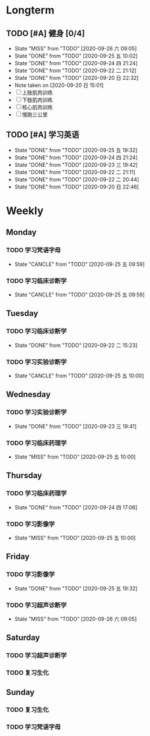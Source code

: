 * Longterm
** TODO [#A]  健身 [0/4]
SCHEDULED: <2020-09-26 六 +1d>
:PROPERTIES:
:ID:       45f8fc0c-7301-4048-b117-dd4bd5065a91
:LAST_REPEAT: [2020-09-26 六 09:05]
:END:
- State "MISS"       from "TODO"       [2020-09-26 六 09:05]
- State "DONE"       from "TODO"       [2020-09-25 五 10:02]
- State "DONE"       from "TODO"       [2020-09-24 四 21:24]
- State "DONE"       from "TODO"       [2020-09-22 二 21:12]
- State "DONE"       from "TODO"       [2020-09-20 日 22:32]
- Note taken on [2020-09-20 日 15:01]
- [ ] 上肢肌肉训练
- [ ] 下肢肌肉训练
- [ ] 核心肌肉训练
- [ ] 慢跑三公里
** TODO [#A] 学习英语
SCHEDULED: <2020-09-26 六 +1d>
:PROPERTIES:
:LAST_REPEAT: [2020-09-25 五 19:32]
:END:

- State "DONE"       from "TODO"       [2020-09-25 五 19:32]
- State "DONE"       from "TODO"       [2020-09-24 四 21:24]
- State "DONE"       from "TODO"       [2020-09-23 三 19:42]
- State "DONE"       from "TODO"       [2020-09-22 二 21:11]
- State "DONE"       from "TODO"       [2020-09-22 二 20:44]
- State "DONE"       from "TODO"       [2020-09-20 日 22:46]
* Weekly
** Monday
*** TODO 学习梵语字母
SCHEDULED: <2020-09-28 一 +1w>
:PROPERTIES:
:LAST_REPEAT: [2020-09-25 五 09:59]
:END:
- State "CANCLE"     from "TODO"       [2020-09-25 五 09:59]
*** TODO 学习临床诊断学
SCHEDULED: <2020-09-28 一 +1w>
:PROPERTIES:
:LAST_REPEAT: [2020-09-25 五 09:59]
:END:
- State "CANCLE"     from "TODO"       [2020-09-25 五 09:59]
** Tuesday
*** TODO 学习临床诊断学
SCHEDULED: <2020-09-29 二 +1w>
:PROPERTIES:
:LAST_REPEAT: [2020-09-22 二 15:23]
:END:
- State "DONE"       from "TODO"       [2020-09-22 二 15:23]
*** TODO 学习实验诊断学
SCHEDULED: <2020-10-06 二 +1w>
:PROPERTIES:
:LAST_REPEAT: [2020-09-25 五 10:00]
:END:
- State "CANCLE"     from "TODO"       [2020-09-25 五 10:00]
** Wednesday 
*** TODO 学习实验诊断学
SCHEDULED: <2020-09-30 三 +1w>
:PROPERTIES:
:LAST_REPEAT: [2020-09-23 三 19:41]
:END:
- State "DONE"       from "TODO"       [2020-09-23 三 19:41]
*** TODO 学习临床药理学
SCHEDULED: <2020-09-30 三 +1w>
:PROPERTIES:
:LAST_REPEAT: [2020-09-25 五 10:00]
:END:
- State "MISS"       from "TODO"       [2020-09-25 五 10:00]
** Thursday
*** TODO 学习临床药理学
SCHEDULED: <2020-10-01 四 +1w>
:PROPERTIES:
:LAST_REPEAT: [2020-09-24 四 17:06]
:END:
- State "DONE"       from "TODO"       [2020-09-24 四 17:06]
*** TODO 学习影像学
SCHEDULED: <2020-10-01 四 +1w>
:PROPERTIES:
:LAST_REPEAT: [2020-09-25 五 10:00]
:END:
- State "MISS"       from "TODO"       [2020-09-25 五 10:00]
** Friday
*** TODO 学习影像学
SCHEDULED: <2020-10-02 五 +1w>
:PROPERTIES:
:LAST_REPEAT: [2020-09-25 五 19:32]
:END:
- State "DONE"       from "TODO"       [2020-09-25 五 19:32]
*** TODO 学习超声诊断学
SCHEDULED: <2020-10-02 五 +1w>
:PROPERTIES:
:LAST_REPEAT: [2020-09-26 六 09:05]
:END:
- State "MISS"       from "TODO"       [2020-09-26 六 09:05]
** Saturday
*** TODO 学习超声诊断学
SCHEDULED: <2020-09-26 一 +1w>
*** TODO 复习生化
SCHEDULED: <2020-09-26 一 +1w>
** Sunday
*** TODO 复习生化
SCHEDULED: <2020-09-27 一 +1w>
*** TODO 学习梵语字母
SCHEDULED: <2020-09-27 一 +1w>
